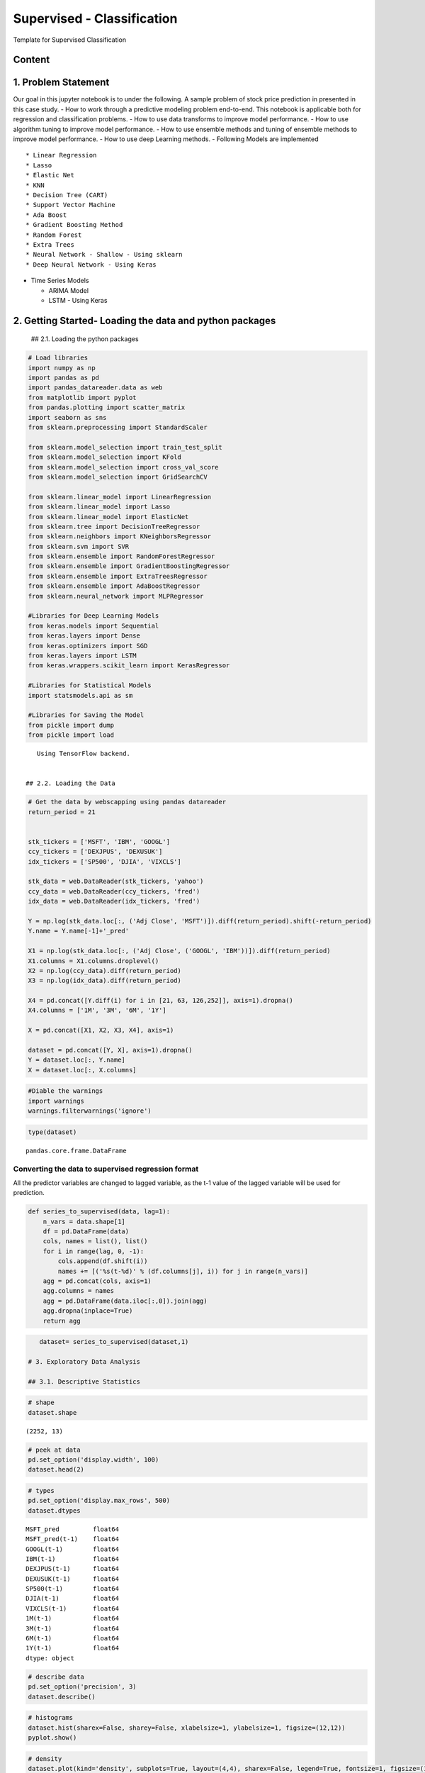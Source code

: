.. _supervised_reg:

Supervised - Classification
===============

Template for Supervised Classification

Content
------------------------------------------------


1. Problem Statement
------------------------------------------------

Our goal in this jupyter notebook is to under the following. A sample
problem of stock price prediction in presented in this case study. - How
to work through a predictive modeling problem end-to-end. This notebook
is applicable both for regression and classification problems. - How to
use data transforms to improve model performance. - How to use algorithm
tuning to improve model performance. - How to use ensemble methods and
tuning of ensemble methods to improve model performance. - How to use
deep Learning methods. - Following Models are implemented

::

   * Linear Regression
   * Lasso
   * Elastic Net
   * KNN
   * Decision Tree (CART)
   * Support Vector Machine
   * Ada Boost
   * Gradient Boosting Method
   * Random Forest
   * Extra Trees
   * Neural Network - Shallow - Using sklearn
   * Deep Neural Network - Using Keras

-  Time Series Models

   -  ARIMA Model
   -  LSTM - Using Keras

2. Getting Started- Loading the data and python packages
------------------------------------------------

 ## 2.1. Loading the python packages

.. code:: ipython3

    # Load libraries
    import numpy as np
    import pandas as pd
    import pandas_datareader.data as web
    from matplotlib import pyplot
    from pandas.plotting import scatter_matrix
    import seaborn as sns
    from sklearn.preprocessing import StandardScaler

    from sklearn.model_selection import train_test_split
    from sklearn.model_selection import KFold
    from sklearn.model_selection import cross_val_score
    from sklearn.model_selection import GridSearchCV

    from sklearn.linear_model import LinearRegression
    from sklearn.linear_model import Lasso
    from sklearn.linear_model import ElasticNet
    from sklearn.tree import DecisionTreeRegressor
    from sklearn.neighbors import KNeighborsRegressor
    from sklearn.svm import SVR
    from sklearn.ensemble import RandomForestRegressor
    from sklearn.ensemble import GradientBoostingRegressor
    from sklearn.ensemble import ExtraTreesRegressor
    from sklearn.ensemble import AdaBoostRegressor
    from sklearn.neural_network import MLPRegressor

    #Libraries for Deep Learning Models
    from keras.models import Sequential
    from keras.layers import Dense
    from keras.optimizers import SGD
    from keras.layers import LSTM
    from keras.wrappers.scikit_learn import KerasRegressor

    #Libraries for Statistical Models
    import statsmodels.api as sm

    #Libraries for Saving the Model
    from pickle import dump
    from pickle import load


.. parsed-literal::

    Using TensorFlow backend.


 ## 2.2. Loading the Data

.. code:: ipython3

    # Get the data by webscapping using pandas datareader
    return_period = 21


    stk_tickers = ['MSFT', 'IBM', 'GOOGL']
    ccy_tickers = ['DEXJPUS', 'DEXUSUK']
    idx_tickers = ['SP500', 'DJIA', 'VIXCLS']

    stk_data = web.DataReader(stk_tickers, 'yahoo')
    ccy_data = web.DataReader(ccy_tickers, 'fred')
    idx_data = web.DataReader(idx_tickers, 'fred')

    Y = np.log(stk_data.loc[:, ('Adj Close', 'MSFT')]).diff(return_period).shift(-return_period)
    Y.name = Y.name[-1]+'_pred'

    X1 = np.log(stk_data.loc[:, ('Adj Close', ('GOOGL', 'IBM'))]).diff(return_period)
    X1.columns = X1.columns.droplevel()
    X2 = np.log(ccy_data).diff(return_period)
    X3 = np.log(idx_data).diff(return_period)

    X4 = pd.concat([Y.diff(i) for i in [21, 63, 126,252]], axis=1).dropna()
    X4.columns = ['1M', '3M', '6M', '1Y']

    X = pd.concat([X1, X2, X3, X4], axis=1)

    dataset = pd.concat([Y, X], axis=1).dropna()
    Y = dataset.loc[:, Y.name]
    X = dataset.loc[:, X.columns]

.. code:: ipython3

    #Diable the warnings
    import warnings
    warnings.filterwarnings('ignore')

.. code:: ipython3

    type(dataset)




.. parsed-literal::

    pandas.core.frame.DataFrame



Converting the data to supervised regression format
^^^^^^^^^^^^^^^^^^^^^^^^^^^^^^^^^^^^^^^^^^^^^^^^^^^

All the predictor variables are changed to lagged variable, as the t-1
value of the lagged variable will be used for prediction.

.. code:: ipython3

    def series_to_supervised(data, lag=1):
        n_vars = data.shape[1]
        df = pd.DataFrame(data)
        cols, names = list(), list()
        for i in range(lag, 0, -1):
            cols.append(df.shift(i))
            names += [('%s(t-%d)' % (df.columns[j], i)) for j in range(n_vars)]
        agg = pd.concat(cols, axis=1)
        agg.columns = names
        agg = pd.DataFrame(data.iloc[:,0]).join(agg)
        agg.dropna(inplace=True)
        return agg

.. code:: ipython3

    dataset= series_to_supervised(dataset,1)

 # 3. Exploratory Data Analysis

 ## 3.1. Descriptive Statistics

.. code:: ipython3

    # shape
    dataset.shape




.. parsed-literal::

    (2252, 13)



.. code:: ipython3

    # peek at data
    pd.set_option('display.width', 100)
    dataset.head(2)




.. raw:: html

    <div>
    <style scoped>
        .dataframe tbody tr th:only-of-type {
            vertical-align: middle;
        }

        .dataframe tbody tr th {
            vertical-align: top;
        }

        .dataframe thead th {
            text-align: right;
        }
    </style>
    <table border="1" class="dataframe">
      <thead>
        <tr style="text-align: right;">
          <th></th>
          <th>MSFT_pred</th>
          <th>MSFT_pred(t-1)</th>
          <th>GOOGL(t-1)</th>
          <th>IBM(t-1)</th>
          <th>DEXJPUS(t-1)</th>
          <th>DEXUSUK(t-1)</th>
          <th>SP500(t-1)</th>
          <th>DJIA(t-1)</th>
          <th>VIXCLS(t-1)</th>
          <th>1M(t-1)</th>
          <th>3M(t-1)</th>
          <th>6M(t-1)</th>
          <th>1Y(t-1)</th>
        </tr>
      </thead>
      <tbody>
        <tr>
          <th>2011-01-04</th>
          <td>-0.015788</td>
          <td>-0.001431</td>
          <td>0.055329</td>
          <td>0.015718</td>
          <td>-0.014243</td>
          <td>-0.014930</td>
          <td>0.037784</td>
          <td>0.025045</td>
          <td>-0.022460</td>
          <td>-0.041166</td>
          <td>-0.137312</td>
          <td>-0.078563</td>
          <td>0.076487</td>
        </tr>
        <tr>
          <th>2011-01-05</th>
          <td>-0.008248</td>
          <td>-0.015788</td>
          <td>0.049571</td>
          <td>0.015426</td>
          <td>-0.008988</td>
          <td>-0.006013</td>
          <td>0.037769</td>
          <td>0.028544</td>
          <td>-0.036162</td>
          <td>-0.054624</td>
          <td>-0.120203</td>
          <td>-0.058879</td>
          <td>0.090434</td>
        </tr>
      </tbody>
    </table>
    </div>



.. code:: ipython3

    # types
    pd.set_option('display.max_rows', 500)
    dataset.dtypes




.. parsed-literal::

    MSFT_pred         float64
    MSFT_pred(t-1)    float64
    GOOGL(t-1)        float64
    IBM(t-1)          float64
    DEXJPUS(t-1)      float64
    DEXUSUK(t-1)      float64
    SP500(t-1)        float64
    DJIA(t-1)         float64
    VIXCLS(t-1)       float64
    1M(t-1)           float64
    3M(t-1)           float64
    6M(t-1)           float64
    1Y(t-1)           float64
    dtype: object



.. code:: ipython3

    # describe data
    pd.set_option('precision', 3)
    dataset.describe()




.. raw:: html

    <div>
    <style scoped>
        .dataframe tbody tr th:only-of-type {
            vertical-align: middle;
        }

        .dataframe tbody tr th {
            vertical-align: top;
        }

        .dataframe thead th {
            text-align: right;
        }
    </style>
    <table border="1" class="dataframe">
      <thead>
        <tr style="text-align: right;">
          <th></th>
          <th>MSFT_pred</th>
          <th>MSFT_pred(t-1)</th>
          <th>GOOGL(t-1)</th>
          <th>IBM(t-1)</th>
          <th>DEXJPUS(t-1)</th>
          <th>DEXUSUK(t-1)</th>
          <th>SP500(t-1)</th>
          <th>DJIA(t-1)</th>
          <th>VIXCLS(t-1)</th>
          <th>1M(t-1)</th>
          <th>3M(t-1)</th>
          <th>6M(t-1)</th>
          <th>1Y(t-1)</th>
        </tr>
      </thead>
      <tbody>
        <tr>
          <th>count</th>
          <td>2252.000</td>
          <td>2252.000</td>
          <td>2252.000</td>
          <td>2252.000</td>
          <td>2.252e+03</td>
          <td>2.252e+03</td>
          <td>2252.000</td>
          <td>2252.000</td>
          <td>2252.000</td>
          <td>2.252e+03</td>
          <td>2.252e+03</td>
          <td>2252.000</td>
          <td>2252.000</td>
        </tr>
        <tr>
          <th>mean</th>
          <td>0.019</td>
          <td>0.019</td>
          <td>0.014</td>
          <td>0.001</td>
          <td>2.056e-03</td>
          <td>-1.915e-03</td>
          <td>0.008</td>
          <td>0.007</td>
          <td>0.005</td>
          <td>4.086e-04</td>
          <td>5.506e-04</td>
          <td>0.001</td>
          <td>0.004</td>
        </tr>
        <tr>
          <th>std</th>
          <td>0.058</td>
          <td>0.058</td>
          <td>0.067</td>
          <td>0.063</td>
          <td>2.503e-02</td>
          <td>2.374e-02</td>
          <td>0.043</td>
          <td>0.045</td>
          <td>0.265</td>
          <td>8.737e-02</td>
          <td>8.570e-02</td>
          <td>0.077</td>
          <td>0.081</td>
        </tr>
        <tr>
          <th>min</th>
          <td>-0.302</td>
          <td>-0.302</td>
          <td>-0.351</td>
          <td>-0.461</td>
          <td>-8.290e-02</td>
          <td>-1.227e-01</td>
          <td>-0.400</td>
          <td>-0.444</td>
          <td>-0.827</td>
          <td>-4.272e-01</td>
          <td>-3.467e-01</td>
          <td>-0.327</td>
          <td>-0.410</td>
        </tr>
        <tr>
          <th>25%</th>
          <td>-0.014</td>
          <td>-0.014</td>
          <td>-0.028</td>
          <td>-0.031</td>
          <td>-1.294e-02</td>
          <td>-1.556e-02</td>
          <td>-0.009</td>
          <td>-0.010</td>
          <td>-0.148</td>
          <td>-5.193e-02</td>
          <td>-4.780e-02</td>
          <td>-0.047</td>
          <td>-0.048</td>
        </tr>
        <tr>
          <th>50%</th>
          <td>0.023</td>
          <td>0.023</td>
          <td>0.017</td>
          <td>0.004</td>
          <td>9.865e-04</td>
          <td>-7.240e-04</td>
          <td>0.014</td>
          <td>0.012</td>
          <td>-0.021</td>
          <td>5.407e-05</td>
          <td>1.940e-03</td>
          <td>-0.002</td>
          <td>0.004</td>
        </tr>
        <tr>
          <th>75%</th>
          <td>0.052</td>
          <td>0.052</td>
          <td>0.053</td>
          <td>0.039</td>
          <td>1.489e-02</td>
          <td>1.384e-02</td>
          <td>0.030</td>
          <td>0.031</td>
          <td>0.120</td>
          <td>4.945e-02</td>
          <td>5.187e-02</td>
          <td>0.045</td>
          <td>0.056</td>
        </tr>
        <tr>
          <th>max</th>
          <td>0.244</td>
          <td>0.244</td>
          <td>0.271</td>
          <td>0.230</td>
          <td>1.023e-01</td>
          <td>6.963e-02</td>
          <td>0.203</td>
          <td>0.214</td>
          <td>1.799</td>
          <td>5.407e-01</td>
          <td>3.619e-01</td>
          <td>0.275</td>
          <td>0.230</td>
        </tr>
      </tbody>
    </table>
    </div>



 ## 3.2. Data Visualization

.. code:: ipython3

    # histograms
    dataset.hist(sharex=False, sharey=False, xlabelsize=1, ylabelsize=1, figsize=(12,12))
    pyplot.show()



.. image:: output_22_0.png


.. code:: ipython3

    # density
    dataset.plot(kind='density', subplots=True, layout=(4,4), sharex=False, legend=True, fontsize=1, figsize=(15,15))
    pyplot.show()



.. image:: output_23_0.png


.. code:: ipython3

    #Box and Whisker Plots
    dataset.plot(kind='box', subplots=True, layout=(4,4), sharex=False, sharey=False, figsize=(15,15))
    pyplot.show()



.. image:: output_24_0.png


.. code:: ipython3

    # correlation
    correlation = dataset.corr()
    pyplot.figure(figsize=(15,15))
    pyplot.title('Correlation Matrix')
    sns.heatmap(correlation, vmax=1, square=True,annot=True,cmap='cubehelix')




.. parsed-literal::

    <matplotlib.axes._subplots.AxesSubplot at 0x21b92b917b8>




.. image:: output_25_1.png


.. code:: ipython3

    # Scatterplot Matrix
    from pandas.plotting import scatter_matrix
    pyplot.figure(figsize=(15,15))
    scatter_matrix(dataset,figsize=(12,12))
    pyplot.show()



.. parsed-literal::

    <Figure size 1080x1080 with 0 Axes>



.. image:: output_26_1.png


 ## 3.3. Time Series Analysis

Time series broken down into different time series comonent

.. code:: ipython3

    Y= dataset["MSFT_pred"]
    res = sm.tsa.seasonal_decompose(Y,freq=365)
    fig = res.plot()
    fig.set_figheight(8)
    fig.set_figwidth(15)
    pyplot.show()



.. image:: output_29_0.png


 ## 4. Data Preparation

 ## 4.1. Data Cleaning Check for the NAs in the rows, either drop them
or fill them with the mean of the column

.. code:: ipython3

    #Checking for any null values and removing the null values'''
    print('Null Values =',dataset.isnull().values.any())


.. parsed-literal::

    Null Values = False


Given that there are null values drop the rown contianing the null
values.

.. code:: ipython3

    # Drop the rows containing NA
    #dataset.dropna(axis=0)
    # Fill na with 0
    #dataset.fillna('0')

    #Filling the NAs with the mean of the column.
    #dataset['col'] = dataset['col'].fillna(dataset['col'].mean())

 ## 4.3. Feature Selection Statistical tests can be used to select those
features that have the strongest relationship with the output
variable.The scikit-learn library provides the SelectKBest class that
can be used with a suite of different statistical tests to select a
specific number of features. The example below uses the chi-squared
(chi²) statistical test for non-negative features to select 10 of the
best features from the Dataset.

.. code:: ipython3

    from sklearn.feature_selection import SelectKBest
    from sklearn.feature_selection import chi2

    bestfeatures = SelectKBest(k=5)
    bestfeatures




.. parsed-literal::

    SelectKBest(k=5, score_func=<function f_classif at 0x0000021B972962F0>)



.. code:: ipython3

    type(dataset)




.. parsed-literal::

    pandas.core.frame.DataFrame



.. code:: ipython3

    Y= dataset["MSFT_pred"]
    X = dataset.loc[:, dataset.columns != 'MSFT_pred']
    fit = bestfeatures.fit(X,Y)
    dfscores = pd.DataFrame(fit.scores_)
    dfcolumns = pd.DataFrame(X.columns)
    #concat two dataframes for better visualization
    featureScores = pd.concat([dfcolumns,dfscores],axis=1)
    featureScores.columns = ['Specs','Score']  #naming the dataframe columns
    print(featureScores.nlargest(10,'Score'))  #print 10 best features


.. parsed-literal::

                 Specs    Score
    0   MSFT_pred(t-1)  667.074
    1       GOOGL(t-1)   15.767
    10         6M(t-1)    7.466
    9          3M(t-1)    6.491
    4     DEXUSUK(t-1)    3.361
    5       SP500(t-1)    1.716
    8          1M(t-1)    1.656
    7      VIXCLS(t-1)    1.441
    11         1Y(t-1)    1.197
    6        DJIA(t-1)    1.175


As it can be seen from the result above that t-1 is an important feature



 ## 4.4. Data Transformation

 ### 4.4.1. Rescale Data When your data is comprised of attributes with
varying scales, many machine learning algorithms can benefit from
rescaling the attributes to all have the same scale. Often this is
referred to as normalization and attributes are often rescaled into the
range between 0 and 1.

.. code:: ipython3

    from sklearn.preprocessing import MinMaxScaler
    scaler = MinMaxScaler(feature_range=(0, 1))
    rescaledX = pd.DataFrame(scaler.fit_transform(X))
    # summarize transformed data
    rescaledX.head(5)




.. raw:: html

    <div>
    <style scoped>
        .dataframe tbody tr th:only-of-type {
            vertical-align: middle;
        }

        .dataframe tbody tr th {
            vertical-align: top;
        }

        .dataframe thead th {
            text-align: right;
        }
    </style>
    <table border="1" class="dataframe">
      <thead>
        <tr style="text-align: right;">
          <th></th>
          <th>0</th>
          <th>1</th>
          <th>2</th>
          <th>3</th>
          <th>4</th>
          <th>5</th>
          <th>6</th>
          <th>7</th>
          <th>8</th>
          <th>9</th>
          <th>10</th>
          <th>11</th>
        </tr>
      </thead>
      <tbody>
        <tr>
          <th>0</th>
          <td>0.551</td>
          <td>0.653</td>
          <td>0.690</td>
          <td>0.371</td>
          <td>0.560</td>
          <td>0.726</td>
          <td>0.713</td>
          <td>0.306</td>
          <td>0.399</td>
          <td>0.296</td>
          <td>0.413</td>
          <td>0.760</td>
        </tr>
        <tr>
          <th>1</th>
          <td>0.525</td>
          <td>0.644</td>
          <td>0.689</td>
          <td>0.399</td>
          <td>0.607</td>
          <td>0.726</td>
          <td>0.719</td>
          <td>0.301</td>
          <td>0.385</td>
          <td>0.320</td>
          <td>0.446</td>
          <td>0.781</td>
        </tr>
        <tr>
          <th>2</th>
          <td>0.538</td>
          <td>0.648</td>
          <td>0.687</td>
          <td>0.459</td>
          <td>0.537</td>
          <td>0.734</td>
          <td>0.723</td>
          <td>0.294</td>
          <td>0.389</td>
          <td>0.329</td>
          <td>0.454</td>
          <td>0.773</td>
        </tr>
        <tr>
          <th>3</th>
          <td>0.514</td>
          <td>0.635</td>
          <td>0.713</td>
          <td>0.382</td>
          <td>0.538</td>
          <td>0.724</td>
          <td>0.718</td>
          <td>0.307</td>
          <td>0.347</td>
          <td>0.331</td>
          <td>0.418</td>
          <td>0.753</td>
        </tr>
        <tr>
          <th>4</th>
          <td>0.533</td>
          <td>0.633</td>
          <td>0.696</td>
          <td>0.395</td>
          <td>0.580</td>
          <td>0.715</td>
          <td>0.716</td>
          <td>0.312</td>
          <td>0.379</td>
          <td>0.350</td>
          <td>0.509</td>
          <td>0.764</td>
        </tr>
      </tbody>
    </table>
    </div>



 ### 4.4.2. Standardize Data Standardization is a useful technique to
transform attributes with a Gaussian distribution and differing means
and standard deviations to a standard Gaussian distribution with a mean
of 0 and a standard deviation of 1.

.. code:: ipython3

    from sklearn.preprocessing import StandardScaler
    scaler = StandardScaler().fit(X)
    StandardisedX = pd.DataFrame(scaler.fit_transform(X))
    # summarize transformed data
    StandardisedX.head(5)




.. raw:: html

    <div>
    <style scoped>
        .dataframe tbody tr th:only-of-type {
            vertical-align: middle;
        }

        .dataframe tbody tr th {
            vertical-align: top;
        }

        .dataframe thead th {
            text-align: right;
        }
    </style>
    <table border="1" class="dataframe">
      <thead>
        <tr style="text-align: right;">
          <th></th>
          <th>0</th>
          <th>1</th>
          <th>2</th>
          <th>3</th>
          <th>4</th>
          <th>5</th>
          <th>6</th>
          <th>7</th>
          <th>8</th>
          <th>9</th>
          <th>10</th>
          <th>11</th>
        </tr>
      </thead>
      <tbody>
        <tr>
          <th>0</th>
          <td>-0.357</td>
          <td>0.624</td>
          <td>0.229</td>
          <td>-0.651</td>
          <td>-0.548</td>
          <td>0.695</td>
          <td>0.408</td>
          <td>-0.104</td>
          <td>-0.476</td>
          <td>-1.609</td>
          <td>-1.041</td>
          <td>0.889</td>
        </tr>
        <tr>
          <th>1</th>
          <td>-0.604</td>
          <td>0.538</td>
          <td>0.224</td>
          <td>-0.441</td>
          <td>-0.173</td>
          <td>0.694</td>
          <td>0.486</td>
          <td>-0.155</td>
          <td>-0.630</td>
          <td>-1.409</td>
          <td>-0.784</td>
          <td>1.061</td>
        </tr>
        <tr>
          <th>2</th>
          <td>-0.474</td>
          <td>0.570</td>
          <td>0.203</td>
          <td>0.004</td>
          <td>-0.740</td>
          <td>0.797</td>
          <td>0.552</td>
          <td>-0.228</td>
          <td>-0.583</td>
          <td>-1.330</td>
          <td>-0.719</td>
          <td>0.999</td>
        </tr>
        <tr>
          <th>3</th>
          <td>-0.707</td>
          <td>0.454</td>
          <td>0.482</td>
          <td>-0.565</td>
          <td>-0.733</td>
          <td>0.663</td>
          <td>0.477</td>
          <td>-0.092</td>
          <td>-1.056</td>
          <td>-1.315</td>
          <td>-1.001</td>
          <td>0.836</td>
        </tr>
        <tr>
          <th>4</th>
          <td>-0.526</td>
          <td>0.439</td>
          <td>0.299</td>
          <td>-0.470</td>
          <td>-0.385</td>
          <td>0.533</td>
          <td>0.439</td>
          <td>-0.043</td>
          <td>-0.695</td>
          <td>-1.156</td>
          <td>-0.287</td>
          <td>0.922</td>
        </tr>
      </tbody>
    </table>
    </div>



 ### 4.4.1. Normalize Data Normalizing in scikit-learn refers to
rescaling each observation (row) to have a length of 1 (called a unit
norm or a vector with the length of 1 in linear algebra).

.. code:: ipython3

    from sklearn.preprocessing import Normalizer
    scaler = Normalizer().fit(X)
    NormalizedX = pd.DataFrame(scaler.fit_transform(X))
    # summarize transformed data
    NormalizedX.head(5)




.. raw:: html

    <div>
    <style scoped>
        .dataframe tbody tr th:only-of-type {
            vertical-align: middle;
        }

        .dataframe tbody tr th {
            vertical-align: top;
        }

        .dataframe thead th {
            text-align: right;
        }
    </style>
    <table border="1" class="dataframe">
      <thead>
        <tr style="text-align: right;">
          <th></th>
          <th>0</th>
          <th>1</th>
          <th>2</th>
          <th>3</th>
          <th>4</th>
          <th>5</th>
          <th>6</th>
          <th>7</th>
          <th>8</th>
          <th>9</th>
          <th>10</th>
          <th>11</th>
        </tr>
      </thead>
      <tbody>
        <tr>
          <th>0</th>
          <td>-0.007</td>
          <td>0.281</td>
          <td>0.080</td>
          <td>-0.072</td>
          <td>-0.076</td>
          <td>0.192</td>
          <td>0.127</td>
          <td>-0.114</td>
          <td>-0.209</td>
          <td>-0.696</td>
          <td>-0.398</td>
          <td>0.388</td>
        </tr>
        <tr>
          <th>1</th>
          <td>-0.084</td>
          <td>0.262</td>
          <td>0.082</td>
          <td>-0.048</td>
          <td>-0.032</td>
          <td>0.200</td>
          <td>0.151</td>
          <td>-0.191</td>
          <td>-0.289</td>
          <td>-0.636</td>
          <td>-0.312</td>
          <td>0.479</td>
        </tr>
        <tr>
          <th>2</th>
          <td>-0.044</td>
          <td>0.277</td>
          <td>0.076</td>
          <td>0.012</td>
          <td>-0.104</td>
          <td>0.226</td>
          <td>0.169</td>
          <td>-0.297</td>
          <td>-0.271</td>
          <td>-0.608</td>
          <td>-0.289</td>
          <td>0.458</td>
        </tr>
        <tr>
          <th>3</th>
          <td>-0.111</td>
          <td>0.224</td>
          <td>0.162</td>
          <td>-0.062</td>
          <td>-0.099</td>
          <td>0.186</td>
          <td>0.144</td>
          <td>-0.099</td>
          <td>-0.469</td>
          <td>-0.573</td>
          <td>-0.386</td>
          <td>0.369</td>
        </tr>
        <tr>
          <th>4</th>
          <td>-0.072</td>
          <td>0.275</td>
          <td>0.129</td>
          <td>-0.062</td>
          <td>-0.071</td>
          <td>0.197</td>
          <td>0.170</td>
          <td>-0.041</td>
          <td>-0.387</td>
          <td>-0.632</td>
          <td>-0.134</td>
          <td>0.508</td>
        </tr>
      </tbody>
    </table>
    </div>



 # 5. Evaluate Algorithms and Models

 ## 5.1. Train Test Split

.. code:: ipython3

    # split out validation dataset for the end

    validation_size = 0.2

    #In case the data is not dependent on the time series, then train and test split randomly
    seed = 7
    # X_train, X_validation, Y_train, Y_validation = train_test_split(X, Y, test_size=validation_size, random_state=seed)

    #In case the data is not dependent on the time series, then train and test split should be done based on sequential sample
    #This can be done by selecting an arbitrary split point in the ordered list of observations and creating two new datasets.

    train_size = int(len(X) * (1-validation_size))
    X_train, X_validation = X[0:train_size], X[train_size:len(X)]
    Y_train, Y_validation = Y[0:train_size], Y[train_size:len(X)]

 ## 5.2. Test Options and Evaluation Metrics

.. code:: ipython3

    # test options for regression
    num_folds = 10
    scoring = 'neg_mean_squared_error'
    #scoring ='neg_mean_absolute_error'
    #scoring = 'r2'

 ## 5.3. Compare Models and Algorithms

 ### 5.3.1. Common Models

.. code:: ipython3

    # spot check the algorithms
    models = []
    models.append(('LR', LinearRegression()))
    models.append(('LASSO', Lasso()))
    models.append(('EN', ElasticNet()))
    models.append(('KNN', KNeighborsRegressor()))
    models.append(('CART', DecisionTreeRegressor()))
    models.append(('SVR', SVR()))
    #Neural Network
    models.append(('MLP', MLPRegressor()))

 ### 5.3.2. Ensemble Models

.. code:: ipython3

    #Ensable Models
    # Boosting methods
    models.append(('ABR', AdaBoostRegressor()))
    models.append(('GBR', GradientBoostingRegressor()))
    # Bagging methods
    models.append(('RFR', RandomForestRegressor()))
    models.append(('ETR', ExtraTreesRegressor()))

 ### 5.3.3. Deep Learning Model-NN Regressor

.. code:: ipython3

    #Running deep learning models and performing cross validation takes time
    #Set the following Flag to 0 if the Deep LEarning Models Flag has to be disabled
    EnableDeepLearningRegreesorFlag = 0

    def create_model(neurons=12, activation='relu', learn_rate = 0.01, momentum=0):
            # create model
            model = Sequential()
            model.add(Dense(neurons, input_dim=X_train.shape[1], activation=activation))
            #The number of hidden layers can be increased
            model.add(Dense(2, activation=activation))
            # Final output layer
            model.add(Dense(1, kernel_initializer='normal'))
            # Compile model
            optimizer = SGD(lr=learn_rate, momentum=momentum)
            model.compile(loss='mean_squared_error', optimizer='adam')
            return model

.. code:: ipython3

    #Add Deep Learning Regressor
    if ( EnableDeepLearningRegreesorFlag == 1):
        models.append(('DNN', KerasRegressor(build_fn=create_model, epochs=100, batch_size=100, verbose=1)))


K-folds cross validation
~~~~~~~~~~~~~~~~~~~~~~~~

.. code:: ipython3

    results = []
    names = []
    for name, model in models:
        kfold = KFold(n_splits=num_folds, random_state=seed)
        #converted mean square error to positive. The lower the beter
        cv_results = -1* cross_val_score(model, X_train, Y_train, cv=kfold, scoring=scoring)
        results.append(cv_results)
        names.append(name)
        msg = "%s: %f (%f)" % (name, cv_results.mean(), cv_results.std())
        print(msg)


.. parsed-literal::

    LR: 0.000419 (0.000159)
    LASSO: 0.003024 (0.001482)
    EN: 0.003024 (0.001482)
    KNN: 0.000934 (0.000363)
    CART: 0.000988 (0.000280)
    SVR: 0.001448 (0.000906)
    MLP: 0.000734 (0.000242)
    ABR: 0.000577 (0.000199)
    GBR: 0.000460 (0.000179)
    RFR: 0.000473 (0.000185)
    ETR: 0.000472 (0.000192)


Algorithm comparison
~~~~~~~~~~~~~~~~~~~~

.. code:: ipython3

    # compare algorithms
    fig = pyplot.figure()
    fig.suptitle('Algorithm Comparison')
    ax = fig.add_subplot(111)
    pyplot.boxplot(results)
    ax.set_xticklabels(names)
    fig.set_size_inches(15,8)
    pyplot.show()



.. image:: output_64_0.png


The chart shows MSE. Lower the MSE, better is the model performance.

 ## 5.4. Time Series based Models- ARIMA and LSTM

 ### 5.4.1 Time Series Model - ARIMA Model

.. code:: ipython3

    #Preparing data for the ARIMAX Model, seperating endogeneous and exogenous variables
    X_train_ARIMA=X_train.drop(['MSFT_pred(t-1)'], axis = 'columns' ).dropna()
    X_validation_ARIMA=X_validation.drop(['MSFT_pred(t-1)'], axis = 'columns' ).dropna()
    tr_len = len(X_train_ARIMA)
    te_len = len(X_validation_ARIMA)
    to_len = len (X)

.. code:: ipython3

    from statsmodels.tsa.arima_model import ARIMA
    #from statsmodels.tsa.statespace.sarimax import SARIMAX

    from sklearn.metrics import mean_squared_error

    modelARIMA=ARIMA(endog=Y_train,exog=X_train_ARIMA,order=[1,0,0])
    #modelARIMA= SARIMAX(Y_train,order=(1,1,0),seasonal_order=[1,0,0,0],exog = X_train_ARIMA)

    model_fit = modelARIMA.fit()
    #print(model_fit.summary())

.. code:: ipython3

    error_Training_ARIMA = mean_squared_error(Y_train, model_fit.fittedvalues)
    predicted = model_fit.predict(start = tr_len -1 ,end = to_len -1, exog = X_validation_ARIMA)[1:]
    error_Test_ARIMA = mean_squared_error(Y_validation,predicted)
    error_Test_ARIMA




.. parsed-literal::

    0.0051007878797309026



.. code:: ipython3

    #Add Cross validation if possible
    # #model = build_model(_alpha=1.0, _l1_ratio=0.3)
    # from sklearn.model_selection import TimeSeriesSplit
    # tscv = TimeSeriesSplit(n_splits=5)
    # scores = cross_val_score(modelARIMA, X_train, Y_train, cv=tscv, scoring=scoring)

 ### 5.4.2 LSTM Model

The data needs to be in 3D format for the LSTM model. So, Performing the
data transform.

.. code:: ipython3

    X_train_LSTM, X_validation_LSTM = np.array(X_train), np.array(X_validation)
    Y_train_LSTM, Y_validation_LSTM = np.array(Y_train), np.array(Y_validation)
    X_train_LSTM= X_train_LSTM.reshape((X_train_LSTM.shape[0], 1, X_train_LSTM.shape[1]))
    X_validation_LSTM= X_validation_LSTM.reshape((X_validation_LSTM.shape[0], 1, X_validation_LSTM.shape[1]))
    print(X_train_LSTM.shape, Y_train_LSTM.shape, X_validation_LSTM.shape, Y_validation_LSTM.shape)


.. parsed-literal::

    (1801, 1, 12) (1801,) (451, 1, 12) (451,)


.. code:: ipython3

    # design network
    from matplotlib import pyplot

    def create_LSTMmodel(neurons=12, learn_rate = 0.01, momentum=0):
            # create model
        model = Sequential()
        model.add(LSTM(50, input_shape=(X_train_LSTM.shape[1], X_train_LSTM.shape[2])))
        #More number of cells can be added if needed
        model.add(Dense(1))
        optimizer = SGD(lr=learn_rate, momentum=momentum)
        model.compile(loss='mse', optimizer='adam')
        return model
    LSTMModel = create_LSTMmodel(12, learn_rate = 0.01, momentum=0)
    LSTMModel_fit = LSTMModel.fit(X_train_LSTM, Y_train_LSTM, validation_data=(X_validation_LSTM, Y_validation_LSTM),epochs=50, batch_size=72, verbose=0, shuffle=False)# plot history



.. parsed-literal::

    WARNING:tensorflow:From D:\Anaconda\lib\site-packages\tensorflow\python\framework\op_def_library.py:263: colocate_with (from tensorflow.python.framework.ops) is deprecated and will be removed in a future version.
    Instructions for updating:
    Colocations handled automatically by placer.
    WARNING:tensorflow:From D:\Anaconda\lib\site-packages\tensorflow\python\ops\math_ops.py:3066: to_int32 (from tensorflow.python.ops.math_ops) is deprecated and will be removed in a future version.
    Instructions for updating:
    Use tf.cast instead.


.. code:: ipython3

    #Visual plot to check if the error is reducing
    pyplot.plot(LSTMModel_fit.history['loss'], label='train')
    pyplot.plot(LSTMModel_fit.history['val_loss'], label='test')
    pyplot.legend()
    pyplot.show()



.. image:: output_76_0.png


.. code:: ipython3

    error_Training_LSTM = mean_squared_error(Y_train_LSTM, LSTMModel.predict(X_train_LSTM))
    predicted = LSTMModel.predict(X_validation_LSTM)
    error_Test_LSTM = mean_squared_error(Y_validation,predicted)
    error_Test_LSTM




.. parsed-literal::

    0.000906767112032725



Overall Comparison of all the algorithms ( including Time Series Algorithms)
~~~~~~~~~~~~~~~~~~~~~~~~~~~~~~~~~~~~~~~~~~~~~~~~~~~~~~~~~~~~~~~~~~~~~~~~~~~~

.. code:: ipython3

    # compare algorithms
    results.append(error_Test_ARIMA)
    results.append(error_Test_LSTM)
    names.append("ARIMA")
    names.append("LSTM")
    fig = pyplot.figure()
    fig.suptitle('Algorithm Comparison-Post Time Series')
    ax = fig.add_subplot(111)
    pyplot.boxplot(results)
    ax.set_xticklabels(names)
    fig.set_size_inches(15,8)
    pyplot.show()



.. image:: output_79_0.png


Grid Search uses Cross validation which isn’t appropriate for the time
series models such as LSTM

 # 6. Model Tuning and Grid Search This section shown the Grid search
for all the Machine Learning and time series models mentioned in the
book.

 ### 6.1. Common Regression, Ensemble and DeepNNRegressor Grid Search

.. code:: ipython3

    # 1. Grid search : LinearRegression
    '''
    fit_intercept : boolean, optional, default True
        whether to calculate the intercept for this model. If set
        to False, no intercept will be used in calculations
        (e.g. data is expected to be already centered).
    '''
    param_grid = {'fit_intercept': [True, False]}
    model = LinearRegression()
    kfold = KFold(n_splits=num_folds, random_state=seed)
    grid = GridSearchCV(estimator=model, param_grid=param_grid, scoring=scoring, cv=kfold)
    grid_result = grid.fit(X_train, Y_train)
    print("Best: %f using %s" % (grid_result.best_score_, grid_result.best_params_))
    means = grid_result.cv_results_['mean_test_score']
    stds = grid_result.cv_results_['std_test_score']
    params = grid_result.cv_results_['params']
    for mean, stdev, param in zip(means, stds, params):
        print("%f (%f) with: %r" % (mean, stdev, param))


.. parsed-literal::

    Best: -0.000419 using {'fit_intercept': True}
    -0.000419 (0.000159) with: {'fit_intercept': True}
    -0.000419 (0.000158) with: {'fit_intercept': False}


.. code:: ipython3

    # 2. Grid search : Lasso
    '''
    alpha : float, optional
        Constant that multiplies the L1 term. Defaults to 1.0.
        ``alpha = 0`` is equivalent to an ordinary least square, solved
        by the :class:`LinearRegression` object. For numerical
        reasons, using ``alpha = 0`` with the ``Lasso`` object is not advised.
        Given this, you should use the :class:`LinearRegression` object.
    '''
    param_grid = {'alpha': [0.01, 0.1, 0.3, 0.7, 1, 1.5, 3, 5]}
    model = Lasso()
    kfold = KFold(n_splits=num_folds, random_state=seed)
    grid = GridSearchCV(estimator=model, param_grid=param_grid, scoring=scoring, cv=kfold)
    grid_result = grid.fit(X_train, Y_train)
    print("Best: %f using %s" % (grid_result.best_score_, grid_result.best_params_))
    means = grid_result.cv_results_['mean_test_score']
    stds = grid_result.cv_results_['std_test_score']
    params = grid_result.cv_results_['params']
    for mean, stdev, param in zip(means, stds, params):
        print("%f (%f) with: %r" % (mean, stdev, param))


.. parsed-literal::

    Best: -0.003024 using {'alpha': 0.01}
    -0.003024 (0.001482) with: {'alpha': 0.01}
    -0.003024 (0.001482) with: {'alpha': 0.1}
    -0.003024 (0.001482) with: {'alpha': 0.3}
    -0.003024 (0.001482) with: {'alpha': 0.7}
    -0.003024 (0.001482) with: {'alpha': 1}
    -0.003024 (0.001482) with: {'alpha': 1.5}
    -0.003024 (0.001482) with: {'alpha': 3}
    -0.003024 (0.001482) with: {'alpha': 5}


.. code:: ipython3

    # 3. Grid Search : ElasticNet
    '''
    alpha : float, optional
        Constant that multiplies the penalty terms. Defaults to 1.0.
        See the notes for the exact mathematical meaning of this
        parameter.``alpha = 0`` is equivalent to an ordinary least square,
        solved by the :class:`LinearRegression` object. For numerical
        reasons, using ``alpha = 0`` with the ``Lasso`` object is not advised.
        Given this, you should use the :class:`LinearRegression` object.

    l1_ratio : float
        The ElasticNet mixing parameter, with ``0 <= l1_ratio <= 1``. For
        ``l1_ratio = 0`` the penalty is an L2 penalty. ``For l1_ratio = 1`` it
        is an L1 penalty.  For ``0 < l1_ratio < 1``, the penalty is a
        combination of L1 and L2.
    '''
    param_grid = {'alpha': [0.01, 0.1, 0.3, 0.7, 1, 1.5, 3, 5],
                  'l1_ratio': [0.01, 0.1, 0.3, 0.5, 0.7, 0.9, 0.99]}
    model = ElasticNet()
    kfold = KFold(n_splits=num_folds, random_state=seed)
    grid = GridSearchCV(estimator=model, param_grid=param_grid, scoring=scoring, cv=kfold)
    grid_result = grid.fit(X_train, Y_train)
    print("Best: %f using %s" % (grid_result.best_score_, grid_result.best_params_))
    means = grid_result.cv_results_['mean_test_score']
    stds = grid_result.cv_results_['std_test_score']
    params = grid_result.cv_results_['params']
    for mean, stdev, param in zip(means, stds, params):
        print("%f (%f) with: %r" % (mean, stdev, param))


.. parsed-literal::

    Best: -0.001091 using {'alpha': 0.01, 'l1_ratio': 0.01}
    -0.001091 (0.000493) with: {'alpha': 0.01, 'l1_ratio': 0.01}
    -0.001526 (0.000750) with: {'alpha': 0.01, 'l1_ratio': 0.1}
    -0.002986 (0.001506) with: {'alpha': 0.01, 'l1_ratio': 0.3}
    -0.003024 (0.001482) with: {'alpha': 0.01, 'l1_ratio': 0.5}
    -0.003024 (0.001482) with: {'alpha': 0.01, 'l1_ratio': 0.7}
    -0.003024 (0.001482) with: {'alpha': 0.01, 'l1_ratio': 0.9}
    -0.003024 (0.001482) with: {'alpha': 0.01, 'l1_ratio': 0.99}
    -0.002616 (0.001297) with: {'alpha': 0.1, 'l1_ratio': 0.01}
    -0.003024 (0.001482) with: {'alpha': 0.1, 'l1_ratio': 0.1}
    -0.003024 (0.001482) with: {'alpha': 0.1, 'l1_ratio': 0.3}
    -0.003024 (0.001482) with: {'alpha': 0.1, 'l1_ratio': 0.5}
    -0.003024 (0.001482) with: {'alpha': 0.1, 'l1_ratio': 0.7}
    -0.003024 (0.001482) with: {'alpha': 0.1, 'l1_ratio': 0.9}
    -0.003024 (0.001482) with: {'alpha': 0.1, 'l1_ratio': 0.99}
    -0.003022 (0.001483) with: {'alpha': 0.3, 'l1_ratio': 0.01}
    -0.003024 (0.001482) with: {'alpha': 0.3, 'l1_ratio': 0.1}
    -0.003024 (0.001482) with: {'alpha': 0.3, 'l1_ratio': 0.3}
    -0.003024 (0.001482) with: {'alpha': 0.3, 'l1_ratio': 0.5}
    -0.003024 (0.001482) with: {'alpha': 0.3, 'l1_ratio': 0.7}
    -0.003024 (0.001482) with: {'alpha': 0.3, 'l1_ratio': 0.9}
    -0.003024 (0.001482) with: {'alpha': 0.3, 'l1_ratio': 0.99}
    -0.003024 (0.001482) with: {'alpha': 0.7, 'l1_ratio': 0.01}
    -0.003024 (0.001482) with: {'alpha': 0.7, 'l1_ratio': 0.1}
    -0.003024 (0.001482) with: {'alpha': 0.7, 'l1_ratio': 0.3}
    -0.003024 (0.001482) with: {'alpha': 0.7, 'l1_ratio': 0.5}
    -0.003024 (0.001482) with: {'alpha': 0.7, 'l1_ratio': 0.7}
    -0.003024 (0.001482) with: {'alpha': 0.7, 'l1_ratio': 0.9}
    -0.003024 (0.001482) with: {'alpha': 0.7, 'l1_ratio': 0.99}
    -0.003024 (0.001482) with: {'alpha': 1, 'l1_ratio': 0.01}
    -0.003024 (0.001482) with: {'alpha': 1, 'l1_ratio': 0.1}
    -0.003024 (0.001482) with: {'alpha': 1, 'l1_ratio': 0.3}
    -0.003024 (0.001482) with: {'alpha': 1, 'l1_ratio': 0.5}
    -0.003024 (0.001482) with: {'alpha': 1, 'l1_ratio': 0.7}
    -0.003024 (0.001482) with: {'alpha': 1, 'l1_ratio': 0.9}
    -0.003024 (0.001482) with: {'alpha': 1, 'l1_ratio': 0.99}
    -0.003024 (0.001482) with: {'alpha': 1.5, 'l1_ratio': 0.01}
    -0.003024 (0.001482) with: {'alpha': 1.5, 'l1_ratio': 0.1}
    -0.003024 (0.001482) with: {'alpha': 1.5, 'l1_ratio': 0.3}
    -0.003024 (0.001482) with: {'alpha': 1.5, 'l1_ratio': 0.5}
    -0.003024 (0.001482) with: {'alpha': 1.5, 'l1_ratio': 0.7}
    -0.003024 (0.001482) with: {'alpha': 1.5, 'l1_ratio': 0.9}
    -0.003024 (0.001482) with: {'alpha': 1.5, 'l1_ratio': 0.99}
    -0.003024 (0.001482) with: {'alpha': 3, 'l1_ratio': 0.01}
    -0.003024 (0.001482) with: {'alpha': 3, 'l1_ratio': 0.1}
    -0.003024 (0.001482) with: {'alpha': 3, 'l1_ratio': 0.3}
    -0.003024 (0.001482) with: {'alpha': 3, 'l1_ratio': 0.5}
    -0.003024 (0.001482) with: {'alpha': 3, 'l1_ratio': 0.7}
    -0.003024 (0.001482) with: {'alpha': 3, 'l1_ratio': 0.9}
    -0.003024 (0.001482) with: {'alpha': 3, 'l1_ratio': 0.99}
    -0.003024 (0.001482) with: {'alpha': 5, 'l1_ratio': 0.01}
    -0.003024 (0.001482) with: {'alpha': 5, 'l1_ratio': 0.1}
    -0.003024 (0.001482) with: {'alpha': 5, 'l1_ratio': 0.3}
    -0.003024 (0.001482) with: {'alpha': 5, 'l1_ratio': 0.5}
    -0.003024 (0.001482) with: {'alpha': 5, 'l1_ratio': 0.7}
    -0.003024 (0.001482) with: {'alpha': 5, 'l1_ratio': 0.9}
    -0.003024 (0.001482) with: {'alpha': 5, 'l1_ratio': 0.99}


.. code:: ipython3


    # 4. Grid search : KNeighborsRegressor
    '''
    n_neighbors : int, optional (default = 5)
        Number of neighbors to use by default for :meth:`kneighbors` queries.
    '''
    param_grid = {'n_neighbors': [1,3,5,7,9,11,13,15,17,19,21]}
    model = KNeighborsRegressor()
    kfold = KFold(n_splits=num_folds, random_state=seed)
    grid = GridSearchCV(estimator=model, param_grid=param_grid, scoring=scoring, cv=kfold)
    grid_result = grid.fit(X_train, Y_train)
    print("Best: %f using %s" % (grid_result.best_score_, grid_result.best_params_))
    means = grid_result.cv_results_['mean_test_score']
    stds = grid_result.cv_results_['std_test_score']
    params = grid_result.cv_results_['params']
    for mean, stdev, param in zip(means, stds, params):
        print("%f (%f) with: %r" % (mean, stdev, param))



.. parsed-literal::

    Best: -0.000860 using {'n_neighbors': 17}
    -0.001571 (0.000373) with: {'n_neighbors': 1}
    -0.001040 (0.000358) with: {'n_neighbors': 3}
    -0.000934 (0.000363) with: {'n_neighbors': 5}
    -0.000886 (0.000349) with: {'n_neighbors': 7}
    -0.000877 (0.000358) with: {'n_neighbors': 9}
    -0.000871 (0.000353) with: {'n_neighbors': 11}
    -0.000865 (0.000361) with: {'n_neighbors': 13}
    -0.000864 (0.000358) with: {'n_neighbors': 15}
    -0.000860 (0.000361) with: {'n_neighbors': 17}
    -0.000865 (0.000365) with: {'n_neighbors': 19}
    -0.000864 (0.000372) with: {'n_neighbors': 21}


.. code:: ipython3

    # 5. Grid search : DecisionTreeRegressor
    '''
    min_samples_split : int, float, optional (default=2)
        The minimum number of samples required to split an internal node:

        - If int, then consider `min_samples_split` as the minimum number.
        - If float, then `min_samples_split` is a percentage and
          `ceil(min_samples_split * n_samples)` are the minimum
          number of samples for each split.
    '''
    param_grid={'min_samples_split': [2,3,4,5,6,7,8,9,10]}
    model = DecisionTreeRegressor()
    kfold = KFold(n_splits=num_folds, random_state=seed)
    grid = GridSearchCV(estimator=model, param_grid=param_grid, scoring=scoring, cv=kfold)
    grid_result = grid.fit(X_train, Y_train)
    print("Best: %f using %s" % (grid_result.best_score_, grid_result.best_params_))
    means = grid_result.cv_results_['mean_test_score']
    stds = grid_result.cv_results_['std_test_score']
    params = grid_result.cv_results_['params']
    for mean, stdev, param in zip(means, stds, params):
        print("%f (%f) with: %r" % (mean, stdev, param))


.. parsed-literal::

    Best: -0.000780 using {'min_samples_split': 10}
    -0.000928 (0.000256) with: {'min_samples_split': 2}
    -0.000932 (0.000322) with: {'min_samples_split': 3}
    -0.000919 (0.000266) with: {'min_samples_split': 4}
    -0.000907 (0.000300) with: {'min_samples_split': 5}
    -0.000878 (0.000240) with: {'min_samples_split': 6}
    -0.000866 (0.000266) with: {'min_samples_split': 7}
    -0.000872 (0.000249) with: {'min_samples_split': 8}
    -0.000826 (0.000210) with: {'min_samples_split': 9}
    -0.000780 (0.000196) with: {'min_samples_split': 10}


.. code:: ipython3

    # 6. Grid search : SVR
    '''
    C : float, optional (default=1.0)
        Penalty parameter C of the error term.

    epsilon : float, optional (default=0.1)
         Epsilon in the epsilon-SVR model. It specifies the epsilon-tube
         within which no penalty is associated in the training loss function
         with points predicted within a distance epsilon from the actual
         value.
    gamma : float, optional (default='auto')
        Kernel coefficient for 'rbf', 'poly' and 'sigmoid'.
        If gamma is 'auto' then 1/n_features will be used instead.
    '''
    param_grid={'C': [0.01, 0.03,0.1,0.3,1,3,10,30,100],
                'gamma': [0.001, 0.01, 0.1, 1]},
                #'epslion': [0.01, 0.1, 1]}
    model = SVR()
    kfold = KFold(n_splits=num_folds, random_state=seed)
    grid = GridSearchCV(estimator=model, param_grid=param_grid, scoring=scoring, cv=kfold)
    grid_result = grid.fit(X_train, Y_train)
    print("Best: %f using %s" % (grid_result.best_score_, grid_result.best_params_))
    means = grid_result.cv_results_['mean_test_score']
    stds = grid_result.cv_results_['std_test_score']
    params = grid_result.cv_results_['params']
    for mean, stdev, param in zip(means, stds, params):
        print("%f (%f) with: %r" % (mean, stdev, param))


.. parsed-literal::

    Best: -0.000968 using {'C': 100, 'gamma': 0.01}
    -0.002999 (0.001492) with: {'C': 0.01, 'gamma': 0.001}
    -0.002928 (0.001476) with: {'C': 0.01, 'gamma': 0.01}
    -0.002514 (0.001316) with: {'C': 0.01, 'gamma': 0.1}
    -0.001806 (0.000995) with: {'C': 0.01, 'gamma': 1}
    -0.002982 (0.001488) with: {'C': 0.03, 'gamma': 0.001}
    -0.002792 (0.001428) with: {'C': 0.03, 'gamma': 0.01}
    -0.002106 (0.001121) with: {'C': 0.03, 'gamma': 0.1}
    -0.001586 (0.000873) with: {'C': 0.03, 'gamma': 1}
    -0.002928 (0.001476) with: {'C': 0.1, 'gamma': 0.001}
    -0.002509 (0.001311) with: {'C': 0.1, 'gamma': 0.01}
    -0.001779 (0.000943) with: {'C': 0.1, 'gamma': 0.1}
    -0.001240 (0.000610) with: {'C': 0.1, 'gamma': 1}
    -0.002791 (0.001427) with: {'C': 0.3, 'gamma': 0.001}
    -0.002097 (0.001120) with: {'C': 0.3, 'gamma': 0.01}
    -0.001542 (0.000810) with: {'C': 0.3, 'gamma': 0.1}
    -0.001218 (0.000536) with: {'C': 0.3, 'gamma': 1}
    -0.002508 (0.001310) with: {'C': 1, 'gamma': 0.001}
    -0.001776 (0.000941) with: {'C': 1, 'gamma': 0.01}
    -0.001208 (0.000574) with: {'C': 1, 'gamma': 0.1}
    -0.001177 (0.000493) with: {'C': 1, 'gamma': 1}
    -0.002097 (0.001114) with: {'C': 3, 'gamma': 0.001}
    -0.001546 (0.000818) with: {'C': 3, 'gamma': 0.01}
    -0.001132 (0.000492) with: {'C': 3, 'gamma': 0.1}
    -0.001177 (0.000493) with: {'C': 3, 'gamma': 1}
    -0.001776 (0.000941) with: {'C': 10, 'gamma': 0.001}
    -0.001179 (0.000590) with: {'C': 10, 'gamma': 0.01}
    -0.001065 (0.000409) with: {'C': 10, 'gamma': 0.1}
    -0.001177 (0.000493) with: {'C': 10, 'gamma': 1}
    -0.001549 (0.000823) with: {'C': 30, 'gamma': 0.001}
    -0.001151 (0.000540) with: {'C': 30, 'gamma': 0.01}
    -0.001065 (0.000409) with: {'C': 30, 'gamma': 0.1}
    -0.001177 (0.000493) with: {'C': 30, 'gamma': 1}
    -0.001178 (0.000594) with: {'C': 100, 'gamma': 0.001}
    -0.000968 (0.000413) with: {'C': 100, 'gamma': 0.01}
    -0.001065 (0.000409) with: {'C': 100, 'gamma': 0.1}
    -0.001177 (0.000493) with: {'C': 100, 'gamma': 1}


.. code:: ipython3

    # 7. Grid search : MLPRegressor
    '''
    hidden_layer_sizes : tuple, length = n_layers - 2, default (100,)
        The ith element represents the number of neurons in the ith
        hidden layer.
    '''
    param_grid={'hidden_layer_sizes': [(20,), (50,), (20,20), (20, 30, 20)]}
    model = MLPRegressor()
    kfold = KFold(n_splits=num_folds, random_state=seed)
    grid = GridSearchCV(estimator=model, param_grid=param_grid, scoring=scoring, cv=kfold)
    grid_result = grid.fit(X_train, Y_train)
    print("Best: %f using %s" % (grid_result.best_score_, grid_result.best_params_))
    means = grid_result.cv_results_['mean_test_score']
    stds = grid_result.cv_results_['std_test_score']
    params = grid_result.cv_results_['params']
    for mean, stdev, param in zip(means, stds, params):
        print("%f (%f) with: %r" % (mean, stdev, param))


.. parsed-literal::

    Best: -0.000801 using {'hidden_layer_sizes': (50,)}
    -0.001169 (0.000496) with: {'hidden_layer_sizes': (20,)}
    -0.000801 (0.000337) with: {'hidden_layer_sizes': (50,)}
    -0.000994 (0.000372) with: {'hidden_layer_sizes': (20, 20)}
    -0.000880 (0.000292) with: {'hidden_layer_sizes': (20, 30, 20)}


.. code:: ipython3

    # 8. Grid search : RandomForestRegressor
    '''
    n_estimators : integer, optional (default=10)
        The number of trees in the forest.
    '''
    param_grid = {'n_estimators': [50,100,150,200,250,300,350,400]}
    model = RandomForestRegressor()
    kfold = KFold(n_splits=num_folds, random_state=seed)
    grid = GridSearchCV(estimator=model, param_grid=param_grid, scoring=scoring, cv=kfold)
    grid_result = grid.fit(X_train, Y_train)
    print("Best: %f using %s" % (grid_result.best_score_, grid_result.best_params_))
    means = grid_result.cv_results_['mean_test_score']
    stds = grid_result.cv_results_['std_test_score']
    params = grid_result.cv_results_['params']
    for mean, stdev, param in zip(means, stds, params):
        print("%f (%f) with: %r" % (mean, stdev, param))


.. parsed-literal::

    Best: -0.000470 using {'n_estimators': 400}
    -0.000479 (0.000189) with: {'n_estimators': 50}
    -0.000470 (0.000182) with: {'n_estimators': 100}
    -0.000471 (0.000183) with: {'n_estimators': 150}
    -0.000470 (0.000182) with: {'n_estimators': 200}
    -0.000471 (0.000183) with: {'n_estimators': 250}
    -0.000473 (0.000185) with: {'n_estimators': 300}
    -0.000471 (0.000180) with: {'n_estimators': 350}
    -0.000470 (0.000181) with: {'n_estimators': 400}


.. code:: ipython3


    # 9. Grid search : GradientBoostingRegressor
    '''
    n_estimators:

        The number of boosting stages to perform. Gradient boosting
        is fairly robust to over-fitting so a large number usually
        results in better performance.
    '''
    param_grid = {'n_estimators': [50,100,150,200,250,300,350,400]}
    model = GradientBoostingRegressor(random_state=seed)
    kfold = KFold(n_splits=num_folds, random_state=seed)
    grid = GridSearchCV(estimator=model, param_grid=param_grid, scoring=scoring, cv=kfold)
    grid_result = grid.fit(X_train, Y_train)
    print("Best: %f using %s" % (grid_result.best_score_, grid_result.best_params_))
    means = grid_result.cv_results_['mean_test_score']
    stds = grid_result.cv_results_['std_test_score']
    params = grid_result.cv_results_['params']
    for mean, stdev, param in zip(means, stds, params):
        print("%f (%f) with: %r" % (mean, stdev, param))


.. parsed-literal::

    Best: -0.000446 using {'n_estimators': 50}
    -0.000446 (0.000174) with: {'n_estimators': 50}
    -0.000461 (0.000182) with: {'n_estimators': 100}
    -0.000474 (0.000186) with: {'n_estimators': 150}
    -0.000484 (0.000191) with: {'n_estimators': 200}
    -0.000492 (0.000193) with: {'n_estimators': 250}
    -0.000498 (0.000193) with: {'n_estimators': 300}
    -0.000505 (0.000196) with: {'n_estimators': 350}
    -0.000511 (0.000195) with: {'n_estimators': 400}


.. code:: ipython3

    # 10. Grid search : ExtraTreesRegressor
    '''
    n_estimators : integer, optional (default=10)
        The number of trees in the forest.
    '''
    param_grid = {'n_estimators': [50,100,150,200,250,300,350,400]}
    model = ExtraTreesRegressor(random_state=seed)
    kfold = KFold(n_splits=num_folds, random_state=seed)
    grid = GridSearchCV(estimator=model, param_grid=param_grid, scoring=scoring, cv=kfold)
    grid_result = grid.fit(X_train, Y_train)
    print("Best: %f using %s" % (grid_result.best_score_, grid_result.best_params_))
    means = grid_result.cv_results_['mean_test_score']
    stds = grid_result.cv_results_['std_test_score']
    params = grid_result.cv_results_['params']
    for mean, stdev, param in zip(means, stds, params):
        print("%f (%f) with: %r" % (mean, stdev, param))


.. parsed-literal::

    Best: -0.000470 using {'n_estimators': 400}
    -0.000472 (0.000186) with: {'n_estimators': 50}
    -0.000473 (0.000186) with: {'n_estimators': 100}
    -0.000474 (0.000189) with: {'n_estimators': 150}
    -0.000472 (0.000189) with: {'n_estimators': 200}
    -0.000471 (0.000190) with: {'n_estimators': 250}
    -0.000471 (0.000190) with: {'n_estimators': 300}
    -0.000470 (0.000189) with: {'n_estimators': 350}
    -0.000470 (0.000188) with: {'n_estimators': 400}


.. code:: ipython3

    # 11. Grid search : AdaBoostRegre
    '''
    n_estimators : integer, optional (default=50)
        The maximum number of estimators at which boosting is terminated.
        In case of perfect fit, the learning procedure is stopped early.

    learning_rate : float, optional (default=1.)
        Learning rate shrinks the contribution of each regressor by
        ``learning_rate``. There is a trade-off between ``learning_rate`` and
        ``n_estimators``.
    '''
    param_grid = {'n_estimators': [50,100,150,200,250,300,350,400],
                 'learning_rate': [1, 2, 3]}
    model = AdaBoostRegressor(random_state=seed)
    kfold = KFold(n_splits=num_folds, random_state=seed)
    grid = GridSearchCV(estimator=model, param_grid=param_grid, scoring=scoring, cv=kfold)
    grid_result = grid.fit(X_train, Y_train)
    print("Best: %f using %s" % (grid_result.best_score_, grid_result.best_params_))
    means = grid_result.cv_results_['mean_test_score']
    stds = grid_result.cv_results_['std_test_score']
    params = grid_result.cv_results_['params']
    for mean, stdev, param in zip(means, stds, params):
        print("%f (%f) with: %r" % (mean, stdev, param))


.. parsed-literal::

    Best: -0.000574 using {'learning_rate': 1, 'n_estimators': 50}
    -0.000574 (0.000189) with: {'learning_rate': 1, 'n_estimators': 50}
    -0.000607 (0.000195) with: {'learning_rate': 1, 'n_estimators': 100}
    -0.000613 (0.000181) with: {'learning_rate': 1, 'n_estimators': 150}
    -0.000625 (0.000180) with: {'learning_rate': 1, 'n_estimators': 200}
    -0.000634 (0.000180) with: {'learning_rate': 1, 'n_estimators': 250}
    -0.000640 (0.000182) with: {'learning_rate': 1, 'n_estimators': 300}
    -0.000641 (0.000184) with: {'learning_rate': 1, 'n_estimators': 350}
    -0.000639 (0.000182) with: {'learning_rate': 1, 'n_estimators': 400}
    -0.000606 (0.000191) with: {'learning_rate': 2, 'n_estimators': 50}
    -0.000609 (0.000189) with: {'learning_rate': 2, 'n_estimators': 100}
    -0.000610 (0.000188) with: {'learning_rate': 2, 'n_estimators': 150}
    -0.000620 (0.000189) with: {'learning_rate': 2, 'n_estimators': 200}
    -0.000620 (0.000189) with: {'learning_rate': 2, 'n_estimators': 250}
    -0.000621 (0.000184) with: {'learning_rate': 2, 'n_estimators': 300}
    -0.000625 (0.000182) with: {'learning_rate': 2, 'n_estimators': 350}
    -0.000623 (0.000185) with: {'learning_rate': 2, 'n_estimators': 400}
    -0.000630 (0.000185) with: {'learning_rate': 3, 'n_estimators': 50}
    -0.000613 (0.000184) with: {'learning_rate': 3, 'n_estimators': 100}
    -0.000616 (0.000184) with: {'learning_rate': 3, 'n_estimators': 150}
    -0.000613 (0.000192) with: {'learning_rate': 3, 'n_estimators': 200}
    -0.000617 (0.000187) with: {'learning_rate': 3, 'n_estimators': 250}
    -0.000617 (0.000187) with: {'learning_rate': 3, 'n_estimators': 300}
    -0.000615 (0.000190) with: {'learning_rate': 3, 'n_estimators': 350}
    -0.000615 (0.000192) with: {'learning_rate': 3, 'n_estimators': 400}


.. code:: ipython3

    # 12. Grid search : KerasNNRegressor
    '''
    nn_shape : tuple, length = n_layers - 2, default (100,)
        The ith element represents the number of neurons in the ith
        hidden layer.
    '''
    #Add Deep Learning Regressor
    if ( EnableDeepLearningRegreesorFlag == 1):
        param_grid={'nn_shape': [(20,), (50,), (20,20), (20, 30, 20)]}
        model = KerasNNRegressor()
        kfold = KFold(n_splits=num_folds, random_state=seed)
        grid = GridSearchCV(estimator=model, param_grid=param_grid, scoring=scoring, cv=kfold)
        grid_result = grid.fit(X_train, Y_train)
        print("Best: %f using %s" % (grid_result.best_score_, grid_result.best_params_))
        means = grid_result.cv_results_['mean_test_score']
        stds = grid_result.cv_results_['std_test_score']
        params = grid_result.cv_results_['params']
        for mean, stdev, param in zip(means, stds, params):
            print("%f (%f) with: %r" % (mean, stdev, param))


 ### 6.2. Grid Search- Time Series Models

.. code:: ipython3

    #Grid Search for ARIMA Model
    #Change p,d and q and check for the best result

    # evaluate an ARIMA model for a given order (p,d,q)
    #Assuming that the train and Test Data is already defined before
    def evaluate_arima_model(arima_order):
        #predicted = list()
        modelARIMA=ARIMA(endog=Y_train,exog=X_train_ARIMA,order=arima_order)
        model_fit = modelARIMA.fit()
        #error on the test set
    #     tr_len = len(X_train_ARIMA)
    #     to_len = len(X_train_ARIMA) + len(X_validation_ARIMA)
    #     predicted = model_fit.predict(start = tr_len -1 ,end = to_len -1, exog = X_validation_ARIMA)[1:]
    #     error = mean_squared_error(predicted, Y_validation)
        # error on the training set
        error = mean_squared_error(Y_train, model_fit.fittedvalues)
        return error

    # evaluate combinations of p, d and q values for an ARIMA model
    def evaluate_models(p_values, d_values, q_values):
        best_score, best_cfg = float("inf"), None
        for p in p_values:
            for d in d_values:
                for q in q_values:
                    order = (p,d,q)
                    try:
                        mse = evaluate_arima_model(order)
                        if mse < best_score:
                            best_score, best_cfg = mse, order
                        print('ARIMA%s MSE=%.7f' % (order,mse))
                    except:
                        continue
        print('Best ARIMA%s MSE=%.7f' % (best_cfg, best_score))

    # evaluate parameters
    p_values = [0, 1, 2]
    d_values = range(0, 2)
    q_values = range(0, 2)
    warnings.filterwarnings("ignore")
    evaluate_models(p_values, d_values, q_values)


.. parsed-literal::

    ARIMA(0, 0, 0) MSE=0.0008313
    ARIMA(0, 0, 1) MSE=0.0006774
    ARIMA(1, 0, 0) MSE=0.0004115
    ARIMA(1, 0, 1) MSE=0.0004115
    ARIMA(2, 0, 0) MSE=0.0004115
    ARIMA(2, 0, 1) MSE=0.0004089
    Best ARIMA(2, 0, 1) MSE=0.0004089


.. code:: ipython3

    #Grid Search for LSTM Model

    # evaluate an LSTM model for a given order (p,d,q)
    def evaluate_LSTM_model(neurons=12, learn_rate = 0.01, momentum=0):
        #predicted = list()
        LSTMModel = create_LSTMmodel(neurons, learn_rate, momentum)
        LSTMModel_fit = LSTMModel.fit(X_train_LSTM, Y_train_LSTM,epochs=50, batch_size=72, verbose=0, shuffle=False)
        predicted = LSTMModel.predict(X_validation_LSTM)
        error = mean_squared_error(predicted, Y_validation)
        return error

    # evaluate combinations of different variables of LSTM Model
    def evaluate_combinations_LSTM(neurons, learn_rate, momentum):
        best_score, best_cfg = float("inf"), None
        for n in neurons:
            for l in learn_rate:
                for m in momentum:
                    combination = (n,l,m)
                    try:
                        mse = evaluate_LSTM_model(n,l,m)
                        if mse < best_score:
                            best_score, best_cfg = mse, combination
                        print('LSTM%s MSE=%.7f' % (combination,mse))
                    except:
                        continue
        print('Best LSTM%s MSE=%.7f' % (best_cfg, best_score))

    # evaluate parameters
    neurons = [1, 5]
    learn_rate = [0.001, 0.3]
    momentum = [0.0, 0.9]
    #Other Parameters can be modified as well
    batch_size = [10, 20, 40, 60, 80, 100]
    epochs = [10, 50, 100]
    warnings.filterwarnings("ignore")
    evaluate_combinations_LSTM(neurons,learn_rate,momentum)


.. parsed-literal::

    LSTM(1, 0.001, 0.0) MSE=0.0009191
    LSTM(1, 0.001, 0.9) MSE=0.0009221
    LSTM(1, 0.3, 0.0) MSE=0.0009202
    LSTM(1, 0.3, 0.9) MSE=0.0009252
    LSTM(5, 0.001, 0.0) MSE=0.0009294
    LSTM(5, 0.001, 0.9) MSE=0.0009371
    LSTM(5, 0.3, 0.0) MSE=0.0008902
    LSTM(5, 0.3, 0.9) MSE=0.0009274
    Best LSTM(5, 0.3, 0.0) MSE=0.0008902


 # 7. Finalise the Model

Let us select one of the model to finalize the data. Looking at the
results for the Random Forest Model. Looking at the results for the
RandomForestRegressor model

 ## 7.1. Results on the Test Dataset

.. code:: ipython3

    # prepare model
    #scaler = StandardScaler().fit(X_train)
    #rescaledX = scaler.transform(X_train)
    model = RandomForestRegressor(n_estimators=250) # rbf is default kernel
    model.fit(X_train, Y_train)




.. parsed-literal::

    RandomForestRegressor(bootstrap=True, ccp_alpha=0.0, criterion='mse',
                          max_depth=None, max_features='auto', max_leaf_nodes=None,
                          max_samples=None, min_impurity_decrease=0.0,
                          min_impurity_split=None, min_samples_leaf=1,
                          min_samples_split=2, min_weight_fraction_leaf=0.0,
                          n_estimators=250, n_jobs=None, oob_score=False,
                          random_state=None, verbose=0, warm_start=False)



.. code:: ipython3

    # estimate accuracy on validation set
    # transform the validation dataset
    from sklearn.metrics import mean_squared_error
    from sklearn.metrics import r2_score
    #rescaledValidationX = scaler.transform(X_validation)
    predictions = model.predict(X_validation)
    print(mean_squared_error(Y_validation, predictions))
    print(r2_score(Y_validation, predictions))


.. parsed-literal::

    0.0010988744547435773
    0.770991173511421


.. code:: ipython3

    predictions




.. parsed-literal::

    array([-0.0167129 , -0.00438854, -0.01720166, -0.01160175,  0.02395749,
            0.04436422,  0.06058143,  0.05072532,  0.03095209,  0.01356325,
            0.0099564 , -0.00842381,  0.01126788,  0.02380102,  0.03248117,
            0.03365514,  0.04211669,  0.03820695,  0.04439574,  0.0403192 ,
            0.05855186,  0.0601968 ,  0.05554876,  0.05474416,  0.04013627,
            0.03683666,  0.02488511,  0.03476343,  0.03237849,  0.03032998,
            0.03901389,  0.03749494,  0.03193098,  0.03607884, -0.03805946,
           -0.05936762, -0.03391639, -0.04593652, -0.01443007, -0.02085788,
           -0.03487344, -0.03638463, -0.03563088, -0.05473057, -0.11883956,
           -0.04365186, -0.05839629, -0.08177799, -0.10658929, -0.0723141 ,
           -0.06093034, -0.03757991, -0.00596715,  0.04780189,  0.02360587,
           -0.01332828, -0.00785864, -0.03248047, -0.02820984,  0.00942003,
           -0.01978709, -0.0491296 , -0.01526217,  0.02559211, -0.01487458,
            0.01762112,  0.06623189,  0.05028198,  0.03630367,  0.05250258,
            0.02850159,  0.02790157, -0.02360305, -0.01868513,  0.00697606,
           -0.00318529, -0.01077579, -0.02886531, -0.02580073, -0.03335841,
           -0.02376638, -0.0748171 , -0.02263548, -0.04121525, -0.06405095,
           -0.07891746, -0.08067931, -0.11992439, -0.08315298, -0.06357971,
           -0.03311136,  0.00101853, -0.02848928, -0.05496003, -0.04974282,
           -0.00102415,  0.03035821,  0.02785181,  0.02478636,  0.04806699,
            0.04101064,  0.01829691,  0.05229777,  0.02267048,  0.01806651,
            0.0481161 ,  0.03338871,  0.03011497,  0.0037035 ,  0.01198423,
            0.03953344,  0.01174706,  0.03181125,  0.02311203, -0.00352524,
            0.04403766,  0.04774884,  0.06654194,  0.0939478 ,  0.06582213,
            0.06795722,  0.06044436,  0.0311404 ,  0.03947465,  0.06407764,
            0.06366104,  0.08626386,  0.05829807,  0.09237167,  0.06248199,
            0.0558632 ,  0.05059528,  0.05819086,  0.04331141,  0.04031494,
            0.0513537 ,  0.06387019,  0.0623841 ,  0.06447874,  0.05932441,
            0.06000217,  0.06130364,  0.06089483,  0.05959214,  0.05165794,
            0.05256753,  0.04758325,  0.03122795,  0.04806537,  0.06412759,
            0.0575488 ,  0.07847543,  0.09702115,  0.09410662,  0.09518771,
            0.07163633,  0.06018362,  0.07542479,  0.0671117 ,  0.04368917,
            0.04781752,  0.04979013,  0.05813182,  0.02939386,  0.03673248,
            0.04364695,  0.06457493,  0.04641177,  0.03707081,  0.03067347,
            0.02349352,  0.01301813, -0.01934682, -0.02268155, -0.02533962,
           -0.03180231, -0.03166371, -0.04222748, -0.03458348, -0.01020102,
            0.02253789,  0.04601804,  0.04959232,  0.04032586,  0.05536184,
            0.05111265,  0.04350028,  0.03341034,  0.04390949,  0.06987675,
            0.0644903 ,  0.07425782,  0.05582975,  0.05744612,  0.07294485,
            0.0579009 ,  0.08598981,  0.10871372,  0.1015554 ,  0.07215359,
            0.05582903,  0.03559519,  0.03959765,  0.03844638,  0.05848534,
            0.0477716 ,  0.03641636,  0.0372103 ,  0.01364644,  0.01196397,
            0.01210995,  0.01321671,  0.01675325,  0.04413029,  0.04326638,
            0.04270718,  0.00684118,  0.01085247, -0.00255595, -0.02286433,
           -0.0147629 , -0.00803585,  0.01157987, -0.00253967, -0.01876178,
           -0.00701802, -0.01346794, -0.01603001,  0.00978598,  0.01435514,
           -0.00074282,  0.00544204, -0.0142785 , -0.04998315, -0.05158218,
           -0.03088809, -0.02809887,  0.01282912,  0.01988682,  0.03721984,
            0.03890533,  0.03490906, -0.00384669, -0.00531803,  0.02578539,
           -0.00358208,  0.03529414,  0.03129913,  0.0088258 , -0.00174584,
            0.04051517,  0.0025114 ,  0.00020497,  0.03579171,  0.03472466,
            0.0328713 ,  0.00938281,  0.00113179, -0.00632527, -0.0106241 ,
           -0.01208661, -0.0109079 , -0.01034006, -0.01091301,  0.00576056,
            0.02670394,  0.01198276,  0.00566075,  0.03272409,  0.02710886,
            0.00203157, -0.01606232, -0.00986223, -0.01519102, -0.00571757,
            0.00651934,  0.00859579,  0.04311555,  0.02940964,  0.05489656,
            0.04774512,  0.03694486,  0.04302572,  0.05375753,  0.03606795,
            0.04383782,  0.04516068,  0.04173705,  0.04564357,  0.08100234,
            0.09733963,  0.079205  ,  0.10191097,  0.09349076,  0.07248063,
            0.07601309,  0.06137686,  0.06087738,  0.04779072,  0.04437849,
            0.04292305,  0.04440576,  0.04354415,  0.05775496,  0.0422338 ,
            0.03701114,  0.04643909,  0.04832221,  0.02886001,  0.02418378,
            0.03465933,  0.04660973,  0.04862381,  0.04718371,  0.04777968,
            0.04225872,  0.02693193,  0.04210093,  0.08859046,  0.0577928 ,
            0.05424162,  0.04425763,  0.04914569,  0.05827294,  0.07302622,
            0.05615673,  0.05454844,  0.0636011 ,  0.07458665,  0.07352579,
            0.06051135,  0.05680841,  0.04436114,  0.0276868 ,  0.04065472,
            0.07529548,  0.07334085,  0.07420636,  0.12768835,  0.12557607,
            0.15197126,  0.13704117,  0.14095683,  0.13725351,  0.12839587,
            0.1271493 ,  0.13057559,  0.11702096,  0.11071868,  0.08927316,
            0.07623848,  0.02815564,  0.045036  , -0.03619496, -0.02910809,
           -0.01998923, -0.01754365, -0.07310221, -0.08735329, -0.12336669,
           -0.12054098, -0.12389039, -0.10056516, -0.12019732, -0.1006773 ,
           -0.12272242, -0.09908782, -0.10078916, -0.10281921, -0.11932   ,
           -0.12394929, -0.07523005, -0.05682079, -0.01546912, -0.07255817,
           -0.07298098, -0.07628215, -0.06934202,  0.02163013,  0.04409767,
            0.02553263,  0.04722916,  0.17142788,  0.07575054,  0.18675236,
            0.18821385,  0.18214007,  0.1821226 ,  0.18667874,  0.11411365,
            0.16722662,  0.09534586,  0.10113332,  0.08780007,  0.10610973,
            0.10871661,  0.10965673,  0.16483241,  0.08664926,  0.10180859,
            0.10586637,  0.12560925,  0.09032735,  0.04148171,  0.03237559,
            0.03337614,  0.03844717,  0.03321158,  0.09264446,  0.04440193,
            0.07560031,  0.02262409,  0.03612574,  0.07382977,  0.03103831,
            0.02792928,  0.06119375,  0.02706105,  0.00241605,  0.02394367,
            0.02341902,  0.02406397,  0.01848726,  0.03604506,  0.04319433,
            0.05985671,  0.04314911,  0.06628985,  0.03415608,  0.09323744,
            0.09162318,  0.06616782,  0.08581251,  0.0680896 ,  0.07405359,
            0.09212332,  0.0918069 ,  0.09039409,  0.11782611,  0.09661128,
            0.10242397,  0.10471816,  0.07383994,  0.08950468,  0.08463576,
            0.08625374,  0.04592718,  0.04495769,  0.07856623,  0.04030275,
            0.04163912])



 ## 7.2. Variable Intuition/Feature Importance Let us look into the
Feature Importance of the Random Forest model

.. code:: ipython3

    import pandas as pd
    import numpy as np
    model = RandomForestRegressor()
    model.fit(X_train,Y_train)
    print(model.feature_importances_) #use inbuilt class feature_importances of tree based regressors
    #plot graph of feature importances for better visualization
    feat_importances = pd.Series(model.feature_importances_, index=X.columns)
    feat_importances.nlargest(10).plot(kind='barh')
    pyplot.show()


.. parsed-literal::

    [0.88063619 0.01111496 0.01045559 0.0105939  0.0119909  0.00888741
     0.00891842 0.01207416 0.01051047 0.01155166 0.0117194  0.01154695]



.. image:: output_105_1.png


 ## 7.3. Save Model for Later Use

.. code:: ipython3

    # Save Model Using Pickle
    from pickle import dump
    from pickle import load

    # save the model to disk
    filename = 'finalized_model.sav'
    dump(model, open(filename, 'wb'))

.. code:: ipython3

    # some time later...
    # load the model from disk
    loaded_model = load(open(filename, 'rb'))
    # estimate accuracy on validation set
    #rescaledValidationX = scaler.transform(X_validation) #in case the data is scaled.
    #predictions = model.predict(rescaledValidationX)
    predictions = model.predict(X_validation)
    result = mean_squared_error(Y_validation, predictions)
    print(result)


.. parsed-literal::

    0.0010980621870578236
